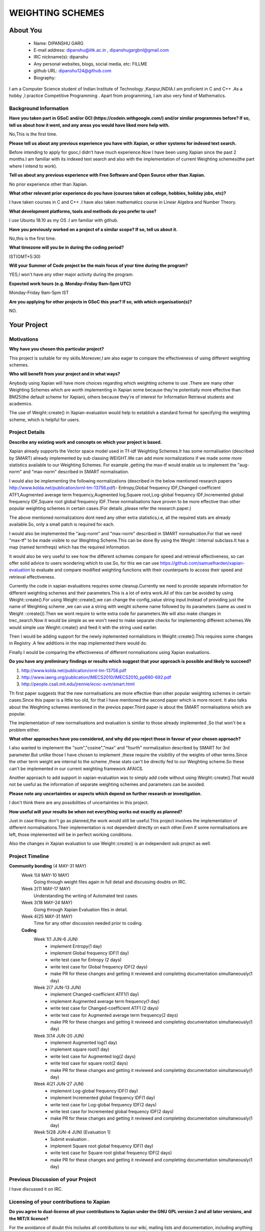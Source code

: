 .. This document is written in reStructuredText, a simple and unobstrusive
.. markup language.  For an introduction to reStructuredText see:
.. 
.. https://www.sphinx-doc.org/en/master/usage/restructuredtext/basics.html
.. 
.. Lines like this which start with `.. ` are comments which won't appear
.. in the generated output.
.. 
.. To apply for a GSoC project with Xapian, please fill in the template below.
.. Placeholder text for where you're expected to write something says "FILLME"
.. - search for this in the generated PDF to check you haven't missed anything.
.. 
.. See our GSoC Project Ideas List for some suggested project ideas:
.. https://trac.xapian.org/wiki/GSoCProjectIdeas
..
.. You are also most welcome to propose a project based on your own ideas.
.. 
.. From experience the best proposals are ones that are discussed with us and
.. improved in response to feedback.  You can share draft applications with
.. us by forking the git repository containing this file, filling in where
.. it says "FILLME", committing your changes and pushing them to your fork,
.. then opening a pull request to request us to review your draft proposal.
.. You can do this even before applications officially open.
.. 
.. IMPORTANT: Your application is only valid is you upload a PDF of your
.. proposal to the GSoC website at https://summerofcode.withgoogle.com/ - you
.. can generate a PDF of this proposal using "make pdf".  You can update the
.. PDF proposal right up to the deadline by just uploading a new file, so don't
.. leave it until the last minute to upload a version.  The deadline is
.. strictly enforced by Google, with no exceptions no matter how creative your
.. excuse.
.. 
.. If there is additional information which we haven't explicitly asked for
.. which you think is relevant, feel free to include it. For instance, since
.. work on Xapian often draws on academic research, it's important to cite
.. suitable references both to support any position you take (such as
.. 'algorithm X is considered to perform better than algorithm Y') and to show
.. which ideas underpin your project, and how you've had to develop them
.. further to make them practical for Xapian.
..
.. For academic research, it's helpful to include a URL if the paper is
.. freely available online (via an author's website or preprint server,
.. for instance). Not all Xapian contributors have free access to academic
.. publishers. You should still provide all the normal information used
.. when citing academic papers.
.. 
.. You're welcome to include diagrams or other images if you think they're
.. helpful - for how to do this see:
.. https://www.sphinx-doc.org/en/master/usage/restructuredtext/basics.html#images
.. 
.. Please take care to address all relevant questions - attention to detail
.. is important when working with computers!
.. 
.. If you have any questions, feel free to come and chat with us on IRC, or
.. send a mail to the mailing lists.  To answer a very common question, it's
.. the mentors who between them decide which proposals to accept - Google just
.. tell us HOW MANY we can accept (and they tell us that AFTER student
.. applications close).
.. 
.. Here are some useful resources if you want some tips on putting together a
.. good application:
.. 
.. "Writing a Proposal" from the GSoC Student Guide:
.. https://google.github.io/gsocguides/student/writing-a-proposal
.. 
.. "How to write a kick-ass proposal for Google Summer of Code":
.. https://teom.wordpress.com/2012/03/01/how-to-write-a-kick-ass-proposal-for-google-summer-of-code/

======================================
WEIGHTING SCHEMES
======================================

About You
=========

 * Name: DIPANSHU GARG

 * E-mail address: dipanshu@iitk.ac.in , dipanshugargbnl@gmail.com

 * IRC nickname(s): dipanshu

 * Any personal websites, blogs, social media, etc: FILLME

 * github URL: dipanshu124@github.com

 * Biography:

.. Tell us a bit about yourself.

I am a Computer Science student of Indian Institute of Technology ,Kanpur,INDIA.I am proficient in C and C++ .As a hobby ,I practice Competitive Programming . Apart from programming, I am also very fond of Mathematics.

Background Information
----------------------

.. The answers to these questions help us understand you better, so that we can
.. help ensure you have an appropriately scoped project and match you up with a
.. suitable mentor or mentors.  So please be honest - it's OK if you don't have
.. much experience, but it's a problem if we aren't aware of that and propose
.. an overly ambitious project.

**Have you taken part in GSoC and/or GCI (https://codein.withgoogle.com/) and/or
similar programmes before?  If so, tell us about how it went, and any areas you
would have liked more help with.**

No,This is the first time.

**Please tell us about any previous experience you have with Xapian, or other
systems for indexed text search.**

Before intending to apply for gsoc,I didn't have much experience.Now I have been using Xapian since the past 2 months.I am familiar with its indexed text search and also with the implementation of current Weighting schemes(the part where I intend to work).

**Tell us about any previous experience with Free Software and Open Source
other than Xapian.**

No prior experience other than Xapian.

**What other relevant prior experience do you have (courses taken at college,
hobbies, holiday jobs, etc)?**

I have taken courses in C and C++ .I have also taken mathematics course in Linear Algebra and Number Theory. 

**What development platforms, tools and methods do you prefer to use?**

I use Ubuntu 18.10 as my OS .I am familiar with github.

**Have you previously worked on a project of a similar scope?  If so, tell us
about it.**

No,this is the first time.

**What timezone will you be in during the coding period?**

.. Please give at least the offset from GMT, but ideally also the timezone
.. name so we aren't surprised by any differences around daylight savings
.. time, which don't all line up in different parts of the world.

IST(GMT+5:30)

**Will your Summer of Code project be the main focus of your time during the
program?**

.. It need not be a problem to have other commitments during Summer of Code,
.. but if we don't know about them in advance we can't make sure you have
.. the support you need.

YES,I won't have any other major activity during the program.

**Expected work hours (e.g. Monday–Friday 9am–5pm UTC)**

.. A common mistake is to think you can work a huge number of hours per week
.. for the entire duration of Summer of Code. If you try, you run the risk of
.. making yourself exhausted or ill, which may mean you are unable to keep
.. working right the way through. It's important to take good care of
.. yourself. Make sure you leave adequate time for other commitments, as well
.. as for eating, exercising, sleeping and socialising. Summer of Code
.. doesn't have to take over your life; it's better to think of it as you
.. would a job, leaving time to do other things.
..
.. If you have commitments for particular periods of Summer of Code, such as
.. exams or personal or family events, then please note in your timeline
.. (further down) when you'll be unable to work on your project. Providing
.. these are few, it is usually possible to get enough done across Summer of
.. Code to make for a worthwhile project.

Monday-Friday 9am-5pm IST

**Are you applying for other projects in GSoC this year?  If so, with which
organisation(s)?**

.. We understand students sometimes want to apply to more than one org and
.. we don't have a problem with that, but it's helpful if we're aware of it
.. so that we know how many backup choices we might need.

NO.

Your Project
============

Motivations
-----------

**Why have you chosen this particular project?**

This project is suitable for my skills.Moreover,I am also eager to compare the effectiveness of using different weighting schemes. 

**Who will benefit from your project and in what ways?**

.. For example, think about the likely user-base, what they currently have to
.. do and how your project will improve things for them.

Anybody using Xapian will have more choices regarding which weighting scheme to use .There are many other Weighting Schemes which are worth implementing in Xapian some because they're potentially more effective than BM25(the default scheme for Xapian), others because they're of interest for Information Retrieval students and academics.

The use of Weight::create() in Xapian-evaluation would  help to establish a standard format for specifying the weighting scheme, which is helpful for users.

Project Details
---------------

.. Please go into plenty of detail in this section.

**Describe any existing work and concepts on which your project is based.**

Xapian already supports the Vector space model used in Tf-idf Weighting Schemes.It has some normalisation (described by SMART) already implemented by sub classing WEIGHT.We can add more normalizations if we made some more statistics available to our Weighting Schemes. For example ,getting the max-tf would enable us to implement the "aug-norm" and "max-norm" described in SMART normalisation.

I would also be implementing the following normalizations (described in the below mentioned research papers http://www.kolda.net/publication/ornl-tm-13756.pdf)- Entropy,Global frequency IDF,Changed-coefficient ATF1,Augmented average term frequency,Augmented log,Square root,Log-global frequency IDF,Incremented global frequency IDF,Square root global frequency IDF.These normalisations have proven to be more effective than other popular weighting schemes in certain cases.(For details ,please refer the research paper.)

The above mentioned normalizations dont need any other extra statistics,i.e, all the required stats are already available.So, only a small patch is required for each.

I would also be implemented the "aug-norm" and "max-norm" described in SMART normalisation.For that we need "max-tf" to be made visible to our Weighting Scheme.This can be done By using the Weight ::Internal subclass.It has a map  (named termfreqs) which has the required information.

It would also be very useful to see how the different schemes compare for speed and retrieval effectiveness, so can offer solid advice to users wondering which to use.So, for this we can use https://github.com/samuelharden/xapian-evaluation to evaluate and compare modified weighting functions with their counterparts to access their speed and retrieval effectiveness.

Currently the code in xapian evaluations requires some cleanup.Currently we need to provide separate information for different weighting schemes and their parameters.This is a lot of extra work.All of this can be avoided by using Weight::create().For using Weight::create(),we can change the config_value  string  input.Instead of providing just the name of Weighting scheme ,we can use a string with weight scheme name followed by its parameters (same as used in Weight ::create()).Then we wont require to write extra code for parameters.We will also make changes in trec_search.Now it would be simple as we won't need to make separate checks for implementing different schemes.We would simple use Weight::create() and feed it with the string used earlier.

Then I would be adding support for the newly inplemented normalistions in Weight::create().This requires some changes in Registry .A few additions in the map implemented there would do.

Finally I would be comparing the effectiveness of different normalisations using Xapian evaluations. 

**Do you have any preliminary findings or results which suggest that your
approach is possible and likely to succeed?**

1) http://www.kolda.net/publication/ornl-tm-13756.pdf 
2) http://www.iaeng.org/publication/IMECS2010/IMECS2010_pp690-692.pdf
3) http://people.csail.mit.edu/jrennie/ecoc-svm/smart.html

Th first paper suggests that the new normalisations are more effective than other popular weighting schemes in certain cases.Since this paper is a little too old, for that I have mentioned the second paper which is more recent. It also talks about the Weighting schemes mentioned in the previos paper.Third paper is about the SMART normalisations which are popular.

The implementation of new normalisations and evaluation is similar to those already implemented ,So that won't be a problem either.

**What other approaches have you considered, and why did you reject those in favour of your chosen approach?**

I also wanted to implement the "sum","cosine","max" and "fourth" normalization described by SMART for 3rd parameter.But unlike those I have chosen to implement ,these require the visibility of the weights of other terms.Since the other term weight are internal to the scheme ,these stats can't be directly fed to our Weighting scheme.So these can't be implemented in our current weighting framework AFAICS.

Another approach to add support in xapian-evaluation was to simply add code without using Weight::create().That would not be useful as the information of separate weighting schemes and parameters can be avoided.

**Please note any uncertainties or aspects which depend on further research or
investigation.**

I don't think there are any possibilities of uncertainties in this project.

**How useful will your results be when not everything works out exactly as planned?**

Just in case things don't go as planned,the work would still be useful.This project involves the implementation of different normalisations.Their implementation is not dependent directly on each other.Even if some normalisations are left, those implemented will be in perfect working conditions.

Also the changes in Xapian evaluation to use Weight::create() is an independent sub project as well.

Project Timeline
----------------

.. We want you to think about the order you will work on your project, and
.. how long you think each part will take.  The parts should be AT MOST a
.. week long, or else you won't be able to realistically judge how long
.. they might take.  Even a week is too long really.  Try to break larger
.. tasks down into sub-tasks.
.. 
.. The timeline helps both you and us to know what you should do next, and how
.. on track you are.  Your plan certainly isn't set in stone - as you work on
.. your project, it may become clear that it is better to work on aspects in a
.. different order, or you may some things take longer than expected, and the
.. scope of the project may need to be adjusted.  If you think that's the
.. case during the project, it's better to talk to us about it sooner rather
.. than later.
.. 
.. You should strive to break your project down into a series of stages each of
.. which is in turn divided into the implementation, testing, and documenting of
.. a part of your project. What we're ideally looking for is for each stage to
.. be completed and merged in turn, so that it can be included in a future
.. release of Xapian. Even if you don't manage to achieve everything you
.. planned to, the stages you do complete are more likely to be useful if
.. you've structured your project that way. It also allows us to reliably
.. determine your progress, and should be more satisfying for you - you'll be
.. able to see that you've achieved something useful much sooner!
.. 
.. Look at the dates in the timeline:
.. https://summerofcode.withgoogle.com/how-it-works/
.. 
.. There are about 3 weeks of "community bonding" after accepted students are
.. announced.  During this time you should aim to complete any further research
.. or other issues which need to be done before you can start coding, and to
.. continue to get familiar with the code you'll be working on.  Your mentors
.. are there to help you with this.  We realise that many students have classes
.. and/or exams in this time, so we certainly aren't expecting full time work
.. on your project, but you should aim to complete preliminary work such that
.. you can actually start coding at the start of the coding period.
.. 
.. The coding period is broken into three blocks of about 4 weeks each, with
.. an evaluation after each block.  The evaluations are to help keep you on
.. track, and consist of brief evaluation forms sent to GSoC by both the
.. student and the mentor, and a chance to explicitly review how your project
.. is going with Xapian mentors.
.. 
.. If you will have other commitments during the project time (for example,
.. any university classes or exams, vacations, etc), make sure you include them
.. in your project timeline.

**Community bonding** (4 MAY-31 MAY)
 Week 1(4 MAY-10 MAY)
     Going through weight files again in full detail and discussing doubts on IRC.
 Week 2(11 MAY-17 MAY)
     Understanding the writing of Automated test cases.
 Week 3(18 MAY-24 MAY)
     Going through Xapian Evaluation files in detail.
 Week 4(25 MAY-31 MAY)
     Time for any other discussion needed prior to coding.
  
 **Coding**
  Week 1(1 JUN-6 JUN)
      - implement Entropy(1 day)
      - implement Global frequency IDF(1 day)
      - write test case for Entropy (2 days)
      - write test case for Global frequency IDF(2 days)
      - make PR for these changes and getting it reviewed and completing documentation simultaneously(1 day)
  Week 2(7 JUN-13 JUN)
      - implement Changed-coefficient ATF1(1 day)
      - implement Augmented average term frequency(1 day)
      - write test case for Changed-coefficient ATF1 (2 days)
      - write test case for Augmented average term frequency(2 days)
      - make PR for these changes and getting it reviewed and completing documentation simultaneously(1 day)
  Week 3(14 JUN-20 JUN)
      - implement Augmented log(1 day)
      - implement square root(1 day)
      - write test case for Augmented log(2 days)
      - write test case for square root(2 days)
      - make PR for these changes and getting it reviewed and completing documentation simultaneously(1 day)
  Week 4(21 JUN-27 JUN)
      - implement Log-global frequency IDF(1 day)
      - implement Incremented global frequency IDF(1 day)
      - write test case for Log-global frequency IDF(2 days)
      - write test case for Incremented global frequency IDF(2 days)
      - make PR for these changes and getting it reviewed and completing documentation simultaneously(1 day)
  Week 5(28 JUN-4 JUN) [Evaluation 1]
      - Submit evaluation .
      - implement Square root global frequency IDF(1 day)
      - write test case for Square root global frequency IDF(2 days)
      - make PR for these changes and getting it reviewed and completing documentation simultaneously(1 day)
      
  
Previous Discussion of your Project
-----------------------------------

.. If you have discussed your project on our mailing lists please provide a
.. link to the discussion in the list archives.  If you've discussed it on
.. IRC, please say so (and the IRC handle you used if not the one given
.. above).
..
.. One of the things we've discovered sets apart many of the best applications
.. is that the students in question have discussed the project with us before
.. submitting their proposal.

I have discussed it on IRC.

Licensing of your contributions to Xapian
-----------------------------------------

**Do you agree to dual-license all your contributions to Xapian under the GNU
GPL version 2 and all later versions, and the MIT/X licence?**

For the avoidance of doubt this includes all contributions to our wiki, mailing
lists and documentation, including anything you write in your project's wiki
pages.

.. For more details, including the rationale for this with respect to code,
.. please see the "License grant" section of our developer guide:
.. https://xapian-developer-guide.readthedocs.io/en/latest/contributing/contributing-changes.html#license-grant

I have already agreed to that when I made my first contribution with Xapian.

Use of Existing Code
--------------------

**If you already know about existing code you plan to incorporate or libraries
you plan to use, please give details.**

.. Code reuse is often a desirable thing, but we need to have a clear
.. provenance for the code in our repository, and to ensure any dependencies
.. don't have conflicting licenses.  So if you plan to use or end up using code
.. which you didn't write yourself as part of the project, it is very important
.. to clearly identify that code (and keep existing licensing and copyright
.. details intact), and to check with the mentors that it is OK to use.

I would be using Weight.h ,Weight::Internal ,tfidfweight subclass.I would also be using xapian-evaluation .
